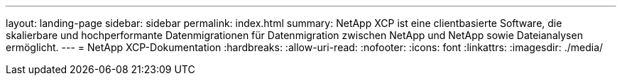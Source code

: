 ---
layout: landing-page 
sidebar: sidebar 
permalink: index.html 
summary: NetApp XCP ist eine clientbasierte Software, die skalierbare und hochperformante Datenmigrationen für Datenmigration zwischen NetApp und NetApp sowie Dateianalysen ermöglicht. 
---
= NetApp XCP-Dokumentation
:hardbreaks:
:allow-uri-read: 
:nofooter: 
:icons: font
:linkattrs: 
:imagesdir: ./media/


